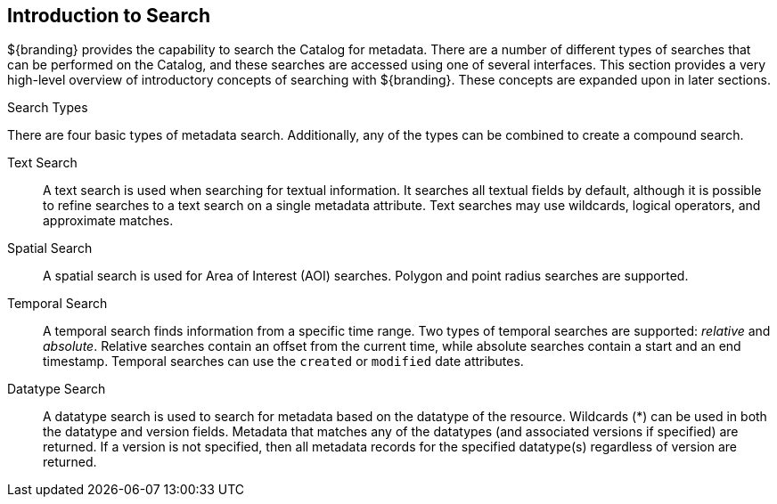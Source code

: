 :type: coreConcept
:priority: 00
:section: Core Concepts
:status: published
:title: Introduction to Search
:order: 00

== {title}

${branding} provides the capability to search the Catalog for metadata.
There are a number of different types of searches that can be performed on the Catalog, and these searches are accessed using one of several interfaces.
This section provides a very high-level overview of introductory concepts of searching with ${branding}.
These concepts are expanded upon in later sections.

.Search Types
There are four basic types of metadata search.
Additionally, any of the types can be combined to create a compound search.

Text Search:: A text search is used when searching for textual information.
It searches all textual fields by default, although it is possible to refine searches to a text search on a single metadata attribute.
Text searches may use wildcards, logical operators, and approximate matches.

Spatial Search:: A spatial search is used for Area of Interest (AOI) searches.
Polygon and point radius searches are supported.

Temporal Search:: A temporal search finds information from a specific time range.
Two types of temporal searches are supported: _relative_ and _absolute_.
Relative searches contain an offset from the current time, while absolute searches contain a start and an end timestamp.
Temporal searches can use the `created` or `modified` date attributes.

Datatype Search:: A datatype search is used to search for metadata based on the datatype of the resource.
Wildcards (*) can be used in both the datatype and version fields.
Metadata that matches any of the datatypes (and associated versions if specified) are returned.
If a version is not specified, then all metadata records for the specified datatype(s) regardless of version are returned.
